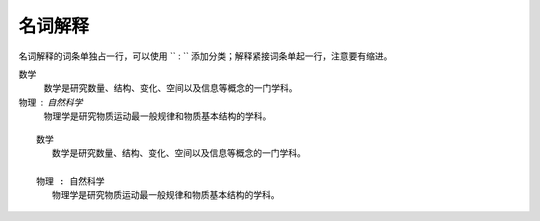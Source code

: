 名词解释
==========

名词解释的词条单独占一行，可以使用 `` : `` 添加分类；解释紧接词条单起一行，注意要有缩进。


数学
   数学是研究数量、结构、变化、空间以及信息等概念的一门学科。

物理 : 自然科学
   物理学是研究物质运动最一般规律和物质基本结构的学科。

::

    数学
       数学是研究数量、结构、变化、空间以及信息等概念的一门学科。

    物理 : 自然科学
       物理学是研究物质运动最一般规律和物质基本结构的学科。



